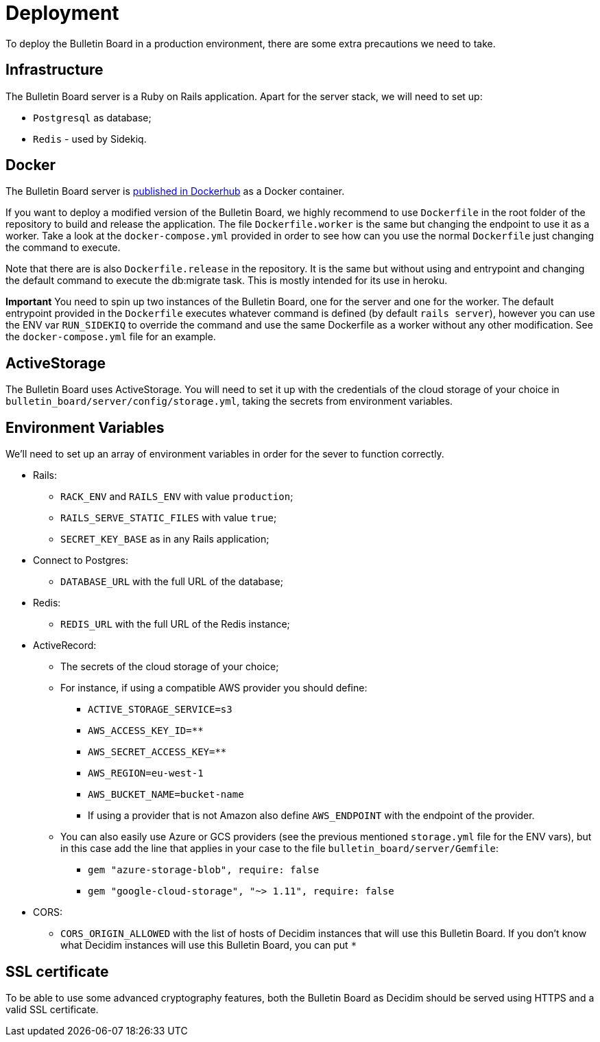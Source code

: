 = Deployment

To deploy the Bulletin Board in a production environment, there are some extra precautions we need to take.

== Infrastructure

The Bulletin Board server is a Ruby on Rails application.
Apart for the server stack, we will need to set up:

* `Postgresql` as database;
* `Redis` - used by Sidekiq.

== Docker

The Bulletin Board server is https://hub.docker.com/r/decidim/decidim-bulletin-board[published in Dockerhub] as a Docker container.

If you want to deploy a modified version of the Bulletin Board, we highly recommend to use `Dockerfile` in the root folder of the repository to build and release the application. The file `Dockerfile.worker` is the same but changing the endpoint to use it as a worker. Take a look at the `docker-compose.yml` provided in order to see how can you use the normal `Dockerfile` just changing the command to execute.

Note that there are is also `Dockerfile.release` in the repository. It is the same but without using and entrypoint and changing the default command to execute the db:migrate task. This is mostly intended for its use in heroku.

**Important**
You need to spin up two instances of the Bulletin Board, one for the server and one for the worker. The default entrypoint provided in the `Dockerfile` executes whatever command is defined (by default `rails server`), however you can use the ENV var `RUN_SIDEKIQ` to override the command and use the same Dockerfile as a worker without any other modification. See the `docker-compose.yml` file for an example.

== ActiveStorage

The Bulletin Board uses ActiveStorage.
You will need to set it up with the credentials of the cloud storage of your choice in `bulletin_board/server/config/storage.yml`, taking the secrets from environment variables.

== Environment Variables

We'll need to set up an array of environment variables in order for the sever to function correctly.

* Rails:
 ** `RACK_ENV` and `RAILS_ENV` with value `production`;
 ** `RAILS_SERVE_STATIC_FILES` with value `true`;
 ** `SECRET_KEY_BASE` as in any Rails application;
* Connect to Postgres:
 ** `DATABASE_URL` with the full URL of the database;
* Redis:
 ** `REDIS_URL` with the full URL of the Redis instance;
* ActiveRecord:
 ** The secrets of the cloud storage of your choice;
 ** For instance, if using a compatible AWS provider you should define:
   *** `ACTIVE_STORAGE_SERVICE=s3`
   *** `AWS_ACCESS_KEY_ID=********`
   *** `AWS_SECRET_ACCESS_KEY=********`
   *** `AWS_REGION=eu-west-1`
   *** `AWS_BUCKET_NAME=bucket-name`
   *** If using a provider that is not Amazon also define `AWS_ENDPOINT` with the endpoint of the provider.
 ** You can also easily use Azure or GCS providers (see the previous mentioned `storage.yml` file for the ENV vars), but in this case add the line that applies in your case to the file `bulletin_board/server/Gemfile`:
   *** `gem "azure-storage-blob", require: false`
   *** `gem "google-cloud-storage", "~> 1.11", require: false`
* CORS:
 ** `CORS_ORIGIN_ALLOWED` with the list of hosts of Decidim instances that will use this Bulletin Board.
If you don't know what Decidim instances will use this Bulletin Board, you can put `*`

== SSL certificate

To be able to use some advanced cryptography features, both the Bulletin Board as Decidim should be served using HTTPS and a valid SSL certificate.
